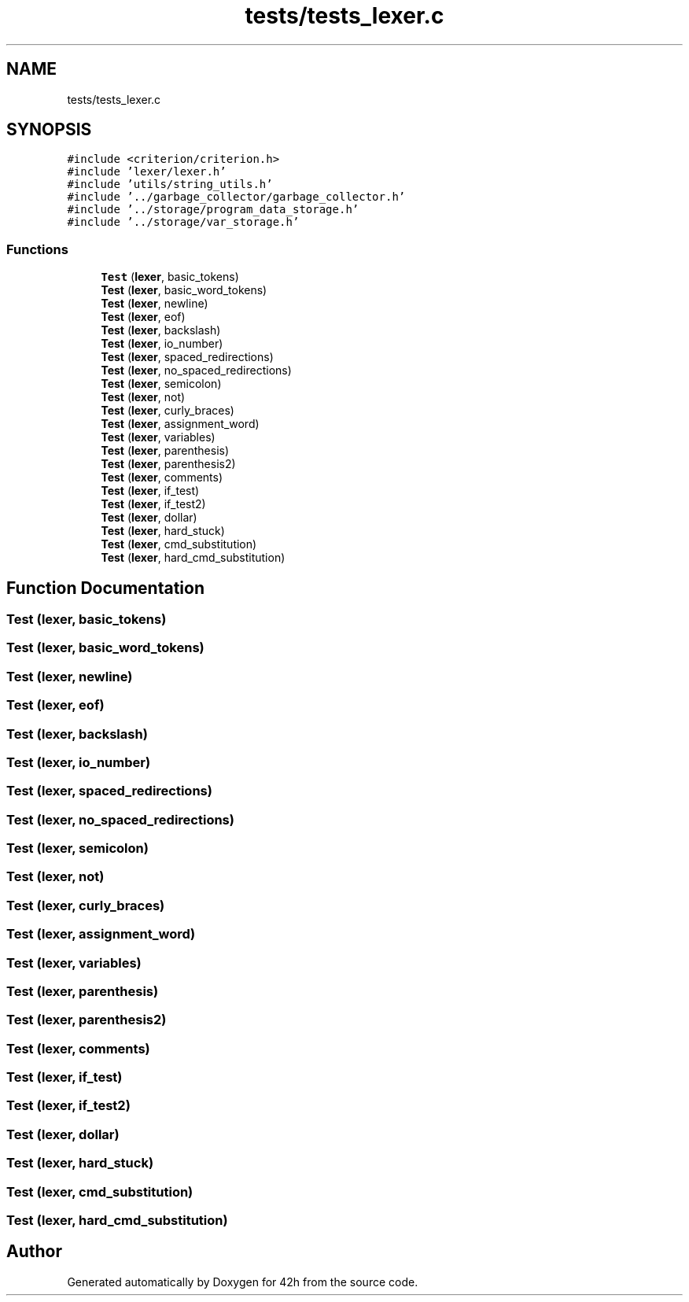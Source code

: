 .TH "tests/tests_lexer.c" 3 "Mon May 25 2020" "Version v0.1" "42h" \" -*- nroff -*-
.ad l
.nh
.SH NAME
tests/tests_lexer.c
.SH SYNOPSIS
.br
.PP
\fC#include <criterion/criterion\&.h>\fP
.br
\fC#include 'lexer/lexer\&.h'\fP
.br
\fC#include 'utils/string_utils\&.h'\fP
.br
\fC#include '\&.\&./garbage_collector/garbage_collector\&.h'\fP
.br
\fC#include '\&.\&./storage/program_data_storage\&.h'\fP
.br
\fC#include '\&.\&./storage/var_storage\&.h'\fP
.br

.SS "Functions"

.in +1c
.ti -1c
.RI "\fBTest\fP (\fBlexer\fP, basic_tokens)"
.br
.ti -1c
.RI "\fBTest\fP (\fBlexer\fP, basic_word_tokens)"
.br
.ti -1c
.RI "\fBTest\fP (\fBlexer\fP, newline)"
.br
.ti -1c
.RI "\fBTest\fP (\fBlexer\fP, eof)"
.br
.ti -1c
.RI "\fBTest\fP (\fBlexer\fP, backslash)"
.br
.ti -1c
.RI "\fBTest\fP (\fBlexer\fP, io_number)"
.br
.ti -1c
.RI "\fBTest\fP (\fBlexer\fP, spaced_redirections)"
.br
.ti -1c
.RI "\fBTest\fP (\fBlexer\fP, no_spaced_redirections)"
.br
.ti -1c
.RI "\fBTest\fP (\fBlexer\fP, semicolon)"
.br
.ti -1c
.RI "\fBTest\fP (\fBlexer\fP, not)"
.br
.ti -1c
.RI "\fBTest\fP (\fBlexer\fP, curly_braces)"
.br
.ti -1c
.RI "\fBTest\fP (\fBlexer\fP, assignment_word)"
.br
.ti -1c
.RI "\fBTest\fP (\fBlexer\fP, variables)"
.br
.ti -1c
.RI "\fBTest\fP (\fBlexer\fP, parenthesis)"
.br
.ti -1c
.RI "\fBTest\fP (\fBlexer\fP, parenthesis2)"
.br
.ti -1c
.RI "\fBTest\fP (\fBlexer\fP, comments)"
.br
.ti -1c
.RI "\fBTest\fP (\fBlexer\fP, if_test)"
.br
.ti -1c
.RI "\fBTest\fP (\fBlexer\fP, if_test2)"
.br
.ti -1c
.RI "\fBTest\fP (\fBlexer\fP, dollar)"
.br
.ti -1c
.RI "\fBTest\fP (\fBlexer\fP, hard_stuck)"
.br
.ti -1c
.RI "\fBTest\fP (\fBlexer\fP, cmd_substitution)"
.br
.ti -1c
.RI "\fBTest\fP (\fBlexer\fP, hard_cmd_substitution)"
.br
.in -1c
.SH "Function Documentation"
.PP 
.SS "Test (\fBlexer\fP, basic_tokens)"

.SS "Test (\fBlexer\fP, basic_word_tokens)"

.SS "Test (\fBlexer\fP, newline)"

.SS "Test (\fBlexer\fP, eof)"

.SS "Test (\fBlexer\fP, backslash)"

.SS "Test (\fBlexer\fP, io_number)"

.SS "Test (\fBlexer\fP, spaced_redirections)"

.SS "Test (\fBlexer\fP, no_spaced_redirections)"

.SS "Test (\fBlexer\fP, semicolon)"

.SS "Test (\fBlexer\fP, not)"

.SS "Test (\fBlexer\fP, curly_braces)"

.SS "Test (\fBlexer\fP, assignment_word)"

.SS "Test (\fBlexer\fP, variables)"

.SS "Test (\fBlexer\fP, parenthesis)"

.SS "Test (\fBlexer\fP, parenthesis2)"

.SS "Test (\fBlexer\fP, comments)"

.SS "Test (\fBlexer\fP, if_test)"

.SS "Test (\fBlexer\fP, if_test2)"

.SS "Test (\fBlexer\fP, dollar)"

.SS "Test (\fBlexer\fP, hard_stuck)"

.SS "Test (\fBlexer\fP, cmd_substitution)"

.SS "Test (\fBlexer\fP, hard_cmd_substitution)"

.SH "Author"
.PP 
Generated automatically by Doxygen for 42h from the source code\&.
